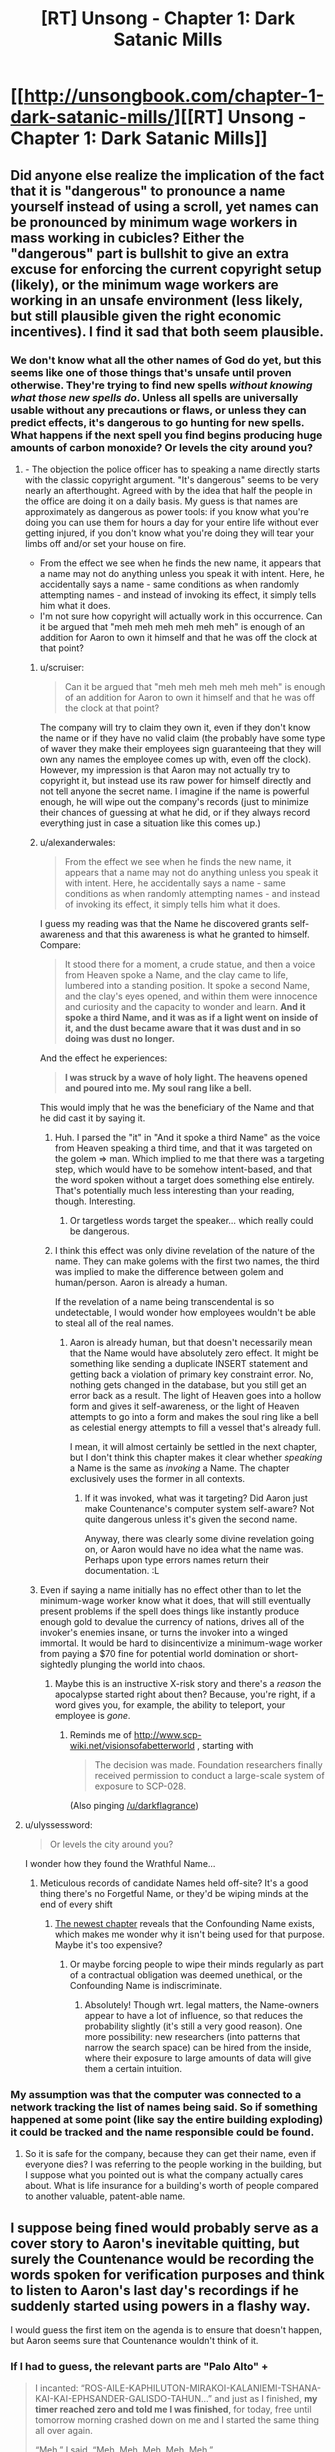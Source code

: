 #+TITLE: [RT] Unsong - Chapter 1: Dark Satanic Mills

* [[http://unsongbook.com/chapter-1-dark-satanic-mills/][[RT] Unsong - Chapter 1: Dark Satanic Mills]]
:PROPERTIES:
:Author: gbear605
:Score: 54
:DateUnix: 1451858257.0
:DateShort: 2016-Jan-04
:END:

** Did anyone else realize the implication of the fact that it is "dangerous" to pronounce a name yourself instead of using a scroll, yet names can be pronounced by minimum wage workers in mass working in cubicles? Either the "dangerous" part is bullshit to give an extra excuse for enforcing the current copyright setup (likely), or the minimum wage workers are working in an unsafe environment (less likely, but still plausible given the right economic incentives). I find it sad that both seem plausible.
:PROPERTIES:
:Author: scruiser
:Score: 13
:DateUnix: 1451888182.0
:DateShort: 2016-Jan-04
:END:

*** We don't know what all the other names of God do yet, but this seems like one of those things that's unsafe until proven otherwise. They're trying to find new spells /without knowing what those new spells do/. Unless all spells are universally usable without any precautions or flaws, or unless they can predict effects, it's dangerous to go hunting for new spells. What happens if the next spell you find begins producing huge amounts of carbon monoxide? Or levels the city around you?
:PROPERTIES:
:Author: alexanderwales
:Score: 8
:DateUnix: 1451892149.0
:DateShort: 2016-Jan-04
:END:

**** - The objection the police officer has to speaking a name directly starts with the classic copyright argument. "It's dangerous" seems to be very nearly an afterthought. Agreed with by the idea that half the people in the office are doing it on a daily basis. My guess is that names are approximately as dangerous as power tools: if you know what you're doing you can use them for hours a day for your entire life without ever getting injured, if you don't know what you're doing they will tear your limbs off and/or set your house on fire.
- From the effect we see when he finds the new name, it appears that a name may not do anything unless you speak it with intent. Here, he accidentally says a name - same conditions as when randomly attempting names - and instead of invoking its effect, it simply tells him what it does.
- I'm not sure how copyright will actually work in this occurrence. Can it be argued that "meh meh meh meh meh meh" is enough of an addition for Aaron to own it himself and that he was off the clock at that point?
:PROPERTIES:
:Author: Vebeltast
:Score: 11
:DateUnix: 1451913290.0
:DateShort: 2016-Jan-04
:END:

***** u/scruiser:
#+begin_quote
  Can it be argued that "meh meh meh meh meh meh" is enough of an addition for Aaron to own it himself and that he was off the clock at that point?
#+end_quote

The company will try to claim they own it, even if they don't know the name or if they have no valid claim (the probably have some type of waver they make their employees sign guaranteeing that they will own any names the employee comes up with, even off the clock). However, my impression is that Aaron may not actually try to copyright it, but instead use its raw power for himself directly and not tell anyone the secret name. I imagine if the name is powerful enough, he will wipe out the company's records (just to minimize their chances of guessing at what he did, or if they always record everything just in case a situation like this comes up.)
:PROPERTIES:
:Author: scruiser
:Score: 5
:DateUnix: 1451921939.0
:DateShort: 2016-Jan-04
:END:


***** u/alexanderwales:
#+begin_quote
  From the effect we see when he finds the new name, it appears that a name may not do anything unless you speak it with intent. Here, he accidentally says a name - same conditions as when randomly attempting names - and instead of invoking its effect, it simply tells him what it does.
#+end_quote

I guess my reading was that the Name he discovered grants self-awareness and that this awareness is what he granted to himself. Compare:

#+begin_quote
  It stood there for a moment, a crude statue, and then a voice from Heaven spoke a Name, and the clay came to life, lumbered into a standing position. It spoke a second Name, and the clay's eyes opened, and within them were innocence and curiosity and the capacity to wonder and learn. *And it spoke a third Name, and it was as if a light went on inside of it, and the dust became aware that it was dust and in so doing was dust no longer.*
#+end_quote

And the effect he experiences:

#+begin_quote
  *I was struck by a wave of holy light. The heavens opened and poured into me. My soul rang like a bell.*
#+end_quote

This would imply that he was the beneficiary of the Name and that he did cast it by saying it.
:PROPERTIES:
:Author: alexanderwales
:Score: 5
:DateUnix: 1451936414.0
:DateShort: 2016-Jan-04
:END:

****** Huh. I parsed the "it" in "And it spoke a third Name" as the voice from Heaven speaking a third time, and that it was targeted on the golem => man. Which implied to me that there was a targeting step, which would have to be somehow intent-based, and that the word spoken without a target does something else entirely. That's potentially much less interesting than your reading, though. Interesting.
:PROPERTIES:
:Author: Vebeltast
:Score: 3
:DateUnix: 1451937336.0
:DateShort: 2016-Jan-04
:END:

******* Or targetless words target the speaker... which really could be dangerous.
:PROPERTIES:
:Author: PeridexisErrant
:Score: 2
:DateUnix: 1452142100.0
:DateShort: 2016-Jan-07
:END:


****** I think this effect was only divine revelation of the nature of the name. They can make golems with the first two names, the third was implied to make the difference between golem and human/person. Aaron is already a human.

If the revelation of a name being transcendental is so undetectable, I would wonder how employees wouldn't be able to steal all of the real names.
:PROPERTIES:
:Author: Transfuturist
:Score: 2
:DateUnix: 1451945776.0
:DateShort: 2016-Jan-05
:END:

******* Aaron is already human, but that doesn't necessarily mean that the Name would have absolutely zero effect. It might be something like sending a duplicate INSERT statement and getting back a violation of primary key constraint error. No, nothing gets changed in the database, but you still get an error back as a result. The light of Heaven goes into a hollow form and gives it self-awareness, or the light of Heaven attempts to go into a form and makes the soul ring like a bell as celestial energy attempts to fill a vessel that's already full.

I mean, it will almost certainly be settled in the next chapter, but I don't think this chapter makes it clear whether /speaking/ a Name is the same as /invoking/ a Name. The chapter exclusively uses the former in all contexts.
:PROPERTIES:
:Author: alexanderwales
:Score: 1
:DateUnix: 1451948348.0
:DateShort: 2016-Jan-05
:END:

******** If it was invoked, what was it targeting? Did Aaron just make Countenance's computer system self-aware? Not quite dangerous unless it's given the second name.

Anyway, there was clearly some divine revelation going on, or Aaron would have no idea what the name was. Perhaps upon type errors names return their documentation. :L
:PROPERTIES:
:Author: Transfuturist
:Score: 1
:DateUnix: 1451950629.0
:DateShort: 2016-Jan-05
:END:


***** Even if saying a name initially has no effect other than to let the minimum-wage worker know what it does, that will still eventually present problems if the spell does things like instantly produce enough gold to devalue the currency of nations, drives all of the invoker's enemies insane, or turns the invoker into a winged immortal. It would be hard to disincentivize a minimum-wage worker from paying a $70 fine for potential world domination or short-sightedly plunging the world into chaos.
:PROPERTIES:
:Author: darkflagrance
:Score: 1
:DateUnix: 1451936704.0
:DateShort: 2016-Jan-04
:END:

****** Maybe this is an instructive X-risk story and there's a /reason/ the apocalypse started right about then? Because, you're right, if a word gives you, for example, the ability to teleport, your employee is /gone/.
:PROPERTIES:
:Author: Vebeltast
:Score: 1
:DateUnix: 1451937422.0
:DateShort: 2016-Jan-04
:END:

******* Reminds me of [[http://www.scp-wiki.net/visionsofabetterworld]] , starting with

#+begin_quote
  The decision was made. Foundation researchers finally received permission to conduct a large-scale system of exposure to SCP-028.
#+end_quote

(Also pinging [[/u/darkflagrance]])
:PROPERTIES:
:Author: Sgeo
:Score: 1
:DateUnix: 1452055313.0
:DateShort: 2016-Jan-06
:END:


**** u/ulyssessword:
#+begin_quote
  Or levels the city around you?
#+end_quote

I wonder how they found the Wrathful Name...
:PROPERTIES:
:Author: ulyssessword
:Score: 2
:DateUnix: 1451941800.0
:DateShort: 2016-Jan-05
:END:

***** Meticulous records of candidate Names held off-site? It's a good thing there's no Forgetful Name, or they'd be wiping minds at the end of every shift
:PROPERTIES:
:Score: 1
:DateUnix: 1452104071.0
:DateShort: 2016-Jan-06
:END:

****** [[http://unsongbook.com/chapter-2-arise-to-spiritual-strife/][The newest chapter]] reveals that the Confounding Name exists, which makes me wonder why it isn't being used for that purpose. Maybe it's too expensive?
:PROPERTIES:
:Author: Magnap
:Score: 1
:DateUnix: 1452492896.0
:DateShort: 2016-Jan-11
:END:

******* Or maybe forcing people to wipe their minds regularly as part of a contractual obligation was deemed unethical, or the Confounding Name is indiscriminate.
:PROPERTIES:
:Score: 2
:DateUnix: 1452513828.0
:DateShort: 2016-Jan-11
:END:

******** Absolutely! Though wrt. legal matters, the Name-owners appear to have a lot of influence, so that reduces the probability slightly (it's still a very good reason). One more possibility: new researchers (into patterns that narrow the search space) can be hired from the inside, where their exposure to large amounts of data will give them a certain intuition.
:PROPERTIES:
:Author: Magnap
:Score: 1
:DateUnix: 1452514473.0
:DateShort: 2016-Jan-11
:END:


*** My assumption was that the computer was connected to a network tracking the list of names being said. So if something happened at some point (like say the entire building exploding) it could be tracked and the name responsible could be found.
:PROPERTIES:
:Author: Detsuahxe
:Score: 3
:DateUnix: 1451905325.0
:DateShort: 2016-Jan-04
:END:

**** So it is safe for the company, because they can get their name, even if everyone dies? I was referring to the people working in the building, but I suppose what you pointed out is what the company actually cares about. What is life insurance for a building's worth of people compared to another valuable, patent-able name.
:PROPERTIES:
:Author: scruiser
:Score: 5
:DateUnix: 1451921256.0
:DateShort: 2016-Jan-04
:END:


** I suppose being fined would probably serve as a cover story to Aaron's inevitable quitting, but surely the Countenance would be recording the words spoken for verification purposes and think to listen to Aaron's last day's recordings if he suddenly started using powers in a flashy way.

I would guess the first item on the agenda is to ensure that doesn't happen, but Aaron seems sure that Countenance wouldn't think of it.
:PROPERTIES:
:Score: 7
:DateUnix: 1451859640.0
:DateShort: 2016-Jan-04
:END:

*** If I had to guess, the relevant parts are "Palo Alto" +

#+begin_quote
  I incanted: “ROS-AILE-KAPHILUTON-MIRAKOI-KALANIEMI-TSHANA-KAI-KAI-EPHSANDER-GALISDO-TAHUN...” and just as I finished, *my timer reached zero and told me I was finished*, for today, free until tomorrow morning crashed down on me and I started the same thing all over again.

  “Meh,” I said. “Meh. Meh. Meh. Meh. Meh.”
#+end_quote

California law is that employees own any IP they create on their own time, using their own materials. So, the character 'discovered' the completed phrase.

Also, I can imagine that any recording system would be tied to the timer. If I have to audit an employee, I want their recordings broken into 1 chunk / 1 word anything else would be really annoying to audit.
:PROPERTIES:
:Author: FishNetwork
:Score: 7
:DateUnix: 1451946148.0
:DateShort: 2016-Jan-05
:END:


*** Perhaps he plans to keep coming back for a few days to avoid that?
:PROPERTIES:
:Author: WarmSummer
:Score: 4
:DateUnix: 1451872619.0
:DateShort: 2016-Jan-04
:END:


*** There are countries eg. germany where video surveillance of working places is under strict regulations. Maaaayybee in this alternate universe there are similar injuctions in place in the US?
:PROPERTIES:
:Author: SvalbardCaretaker
:Score: 1
:DateUnix: 1451891080.0
:DateShort: 2016-Jan-04
:END:


** The cover page for Book 1 is located at [[http://unsongbook.com/book-i-genesis/]]
:PROPERTIES:
:Author: gbear605
:Score: 5
:DateUnix: 1451858295.0
:DateShort: 2016-Jan-04
:END:


** A good start on the second Kaballist SF story I've ever read.

[The other being /Kiln People/ by David Brin]

[well third if you include /Snow Crash/, but really that's pre-Kaballist]
:PROPERTIES:
:Author: ArgentStonecutter
:Score: 3
:DateUnix: 1451859399.0
:DateShort: 2016-Jan-04
:END:

*** Ted Chiang wrote a very good short story called "Seventy-two Letters."
:PROPERTIES:
:Author: Aretii
:Score: 8
:DateUnix: 1451861142.0
:DateShort: 2016-Jan-04
:END:

**** [[http://web.archive.org/web/20020202192832/http://www.tor.com/72ltrs.html][OOOOH.]] **/snagged/** and /Kindled./

Will read that shortly.
:PROPERTIES:
:Author: ArgentStonecutter
:Score: 5
:DateUnix: 1451861812.0
:DateShort: 2016-Jan-04
:END:


*** Kabbalism is top underexploited aesthetic. YHWH was Lovecraftian before Lovecraft was a thing, look at Ezekiel and Revelations for example. I've never seen a Revelations fiction that uses the imagery in Revelations literally.

There was one short story where [[#s][]] [[#s][]]

Sumeria is another underexploited aesthetic, but we have Snow Crash so it's okay.
:PROPERTIES:
:Author: Transfuturist
:Score: 3
:DateUnix: 1451886919.0
:DateShort: 2016-Jan-04
:END:

**** [[https://en.wikipedia.org/wiki/The_Nine_Billion_Names_of_God][The Nine Billion Names of God]]
:PROPERTIES:
:Author: Eryemil
:Score: 8
:DateUnix: 1451887136.0
:DateShort: 2016-Jan-04
:END:

***** [[http://downlode.org/Etext/nine_billion_names_of_god.html][Ah, here we go.]]
:PROPERTIES:
:Author: Transfuturist
:Score: 6
:DateUnix: 1451887706.0
:DateShort: 2016-Jan-04
:END:


***** Technically Buddhist rather than Kabbalist, no?
:PROPERTIES:
:Author: ArgentStonecutter
:Score: 3
:DateUnix: 1451905856.0
:DateShort: 2016-Jan-04
:END:

****** No idea, it's been ages since I've read it. I just vaguely remembered the name of it so I linked it for him.
:PROPERTIES:
:Author: Eryemil
:Score: 2
:DateUnix: 1451906285.0
:DateShort: 2016-Jan-04
:END:


** Does anyone know how the copyright would work for that? My best guess is that it's a joint copyright, since neither would have come up with the name alone.
:PROPERTIES:
:Author: DCarrier
:Score: 2
:DateUnix: 1451864150.0
:DateShort: 2016-Jan-04
:END:

*** I would guess that the author is under contract and therefore owns no copyright. This is the same general agreement that governs things like writing for television or videogames (I've done the latter and signed such a contract).

Edit: The whole idea of being able to copyright a sequence of letters is legally dubious under our current intellectual property frameworks, of course.
:PROPERTIES:
:Author: alexanderwales
:Score: 8
:DateUnix: 1451866202.0
:DateShort: 2016-Jan-04
:END:

**** Writing is a creative endeavor. What he was doing wasn't. I don't think they'd have the same contract.

#+begin_quote
  The whole idea of being able to copyright a sequence of letters is legally dubious under our current intellectual property frameworks, of course.
#+end_quote

I feel like a patent would be more appropriate. But they'd certainly have some form of intellectual property rights. They'd write the law to fit the needs.
:PROPERTIES:
:Author: DCarrier
:Score: 4
:DateUnix: 1451867254.0
:DateShort: 2016-Jan-04
:END:

***** Same thing applies to computer programming (though I don't think I've ever been asked to sign a contract like that, but that might be because my company signs those). That was a plot point in the show Silicon Valley.
:PROPERTIES:
:Author: alexanderwales
:Score: 1
:DateUnix: 1451867839.0
:DateShort: 2016-Jan-04
:END:

****** But this isn't programming. With programming, you can use ideas that you came up with there and should have given them for yourself. You can't do that here. They just randomly generate a list of words and you say them and see what happens. If you're a genius and you work out a name on your own, they're not paying you to say it.
:PROPERTIES:
:Author: DCarrier
:Score: 1
:DateUnix: 1451868161.0
:DateShort: 2016-Jan-04
:END:

******* You can't copyright ideas in the first place, just expressions of those ideas.

The whole problem is that we have to posit a counterfactual legal system where it's possible to copyright a word. The closest we have are [[https://en.wikipedia.org/wiki/Illegal_number][illegal numbers]], but no one is really claiming that those numbers are copyrightable (well, people building strawmen are). So in order for a word to have copyright applied to it, we need copyright to mean something other than what we mean right now when we say copyright.

So there's no real way of knowing unless Unsong descends into the arcana of a counterfactual legal system, which I don't really imagine that it will. /If it were our legal system/ it's very likely that he would not have legal right to the spell, not only because he'd be going up against someone with a lot more money, but because he was using the company's intellectual property and physical property.
:PROPERTIES:
:Author: alexanderwales
:Score: 3
:DateUnix: 1451871581.0
:DateShort: 2016-Jan-04
:END:


**** Yep, same as it works in programming and lots of other trades. If you're being paid to create something, you don't own that thing - whoever paid you for it does.
:PROPERTIES:
:Author: Anderkent
:Score: 2
:DateUnix: 1451866591.0
:DateShort: 2016-Jan-04
:END:

***** He was six words off work when he discovered it.

That's what makes it interesting.
:PROPERTIES:
:Author: FeepingCreature
:Score: 7
:DateUnix: 1451869867.0
:DateShort: 2016-Jan-04
:END:


** Excited!

I hope we have the protagonist disrupting the status quo a bit, seeing some nice ripples, and getting a fun exploration of this numerological and gnostic magic system
:PROPERTIES:
:Author: gardenofjew
:Score: 1
:DateUnix: 1451878080.0
:DateShort: 2016-Jan-04
:END:


** This is a really intriguing setting and I love the telepathic whale puns. I'll be following this one for sure.
:PROPERTIES:
:Author: ZeroNihilist
:Score: 1
:DateUnix: 1451898784.0
:DateShort: 2016-Jan-04
:END:


** Is it possible to enjoy this if you know nothing about Judaism? I like what I see so far, but I'm pretty sure I've missed a lot of references.
:PROPERTIES:
:Author: lucyfur919
:Score: 1
:DateUnix: 1451905425.0
:DateShort: 2016-Jan-04
:END:

*** Knowing Scott, he'll definitely make sure that it is.
:PROPERTIES:
:Author: gbear605
:Score: 1
:DateUnix: 1451909390.0
:DateShort: 2016-Jan-04
:END:
